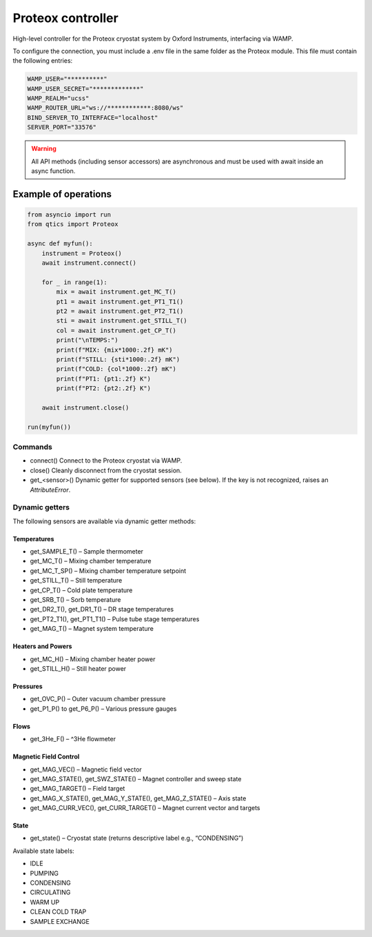 Proteox controller
==================

High-level controller for the Proteox cryostat system by Oxford Instruments, interfacing via WAMP.


To configure the connection, you must include a .env file in the same folder as the Proteox module. This file must contain the following entries:

.. code-block:: bash

  WAMP_USER="**********"
  WAMP_USER_SECRET="*************"
  WAMP_REALM="ucss"
  WAMP_ROUTER_URL="ws://************:8080/ws"
  BIND_SERVER_TO_INTERFACE="localhost"
  SERVER_PORT="33576"

.. warning::

  All API methods (including sensor accessors) are asynchronous and must be used with await inside an async function.

Example of operations
"""""""""""""""""""""

.. code-block:: python

  from asyncio import run
  from qtics import Proteox

  async def myfun():
      instrument = Proteox()
      await instrument.connect()

      for _ in range(1):
          mix = await instrument.get_MC_T()
          pt1 = await instrument.get_PT1_T1()
          pt2 = await instrument.get_PT2_T1()
          sti = await instrument.get_STILL_T()
          col = await instrument.get_CP_T()
          print("\nTEMPS:")
          print(f"MIX: {mix*1000:.2f} mK")
          print(f"STILL: {sti*1000:.2f} mK")
          print(f"COLD: {col*1000:.2f} mK")
          print(f"PT1: {pt1:.2f} K")
          print(f"PT2: {pt2:.2f} K")

      await instrument.close()

  run(myfun())


Commands
--------

* connect()
  Connect to the Proteox cryostat via WAMP.

* close()
  Cleanly disconnect from the cryostat session.

* get_<sensor>()
  Dynamic getter for supported sensors (see below). If the key is not recognized, raises an `AttributeError`.

Dynamic getters
---------------

The following sensors are available via dynamic getter methods:

Temperatures
^^^^^^^^^^^^

* get\_SAMPLE\_T() – Sample thermometer
* get\_MC\_T() – Mixing chamber temperature
* get\_MC\_T\_SP() – Mixing chamber temperature setpoint
* get\_STILL\_T() – Still temperature
* get\_CP\_T() – Cold plate temperature
* get\_SRB\_T() – Sorb temperature
* get\_DR2\_T(), get\_DR1\_T() – DR stage temperatures
* get\_PT2\_T1(), get\_PT1\_T1() – Pulse tube stage temperatures
* get\_MAG\_T() – Magnet system temperature

Heaters and Powers
^^^^^^^^^^^^^^^^^^

* get\_MC\_H() – Mixing chamber heater power
* get\_STILL\_H() – Still heater power

Pressures
^^^^^^^^^

* get\_OVC\_P() – Outer vacuum chamber pressure
* get\_P1\_P() to get\_P6\_P() – Various pressure gauges

Flows
^^^^^

* get\_3He\_F() – ^3He flowmeter

Magnetic Field Control
^^^^^^^^^^^^^^^^^^^^^^

* get\_MAG\_VEC() – Magnetic field vector
* get\_MAG\_STATE(), get\_SWZ\_STATE() – Magnet controller and sweep state
* get\_MAG\_TARGET() – Field target
* get\_MAG\_X\_STATE(), get\_MAG\_Y\_STATE(), get\_MAG\_Z\_STATE() – Axis state
* get\_MAG\_CURR\_VEC(), get\_CURR\_TARGET() – Magnet current vector and targets

State
^^^^^

* get\_state() – Cryostat state (returns descriptive label e.g., “CONDENSING”)

Available state labels:

* IDLE
* PUMPING
* CONDENSING
* CIRCULATING
* WARM UP
* CLEAN COLD TRAP
* SAMPLE EXCHANGE
